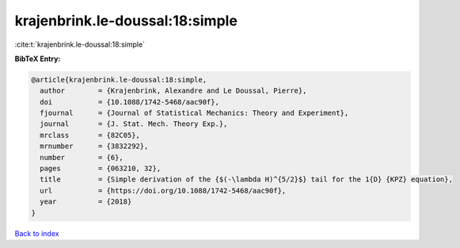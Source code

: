 krajenbrink.le-doussal:18:simple
================================

:cite:t:`krajenbrink.le-doussal:18:simple`

**BibTeX Entry:**

.. code-block:: bibtex

   @article{krajenbrink.le-doussal:18:simple,
     author        = {Krajenbrink, Alexandre and Le Doussal, Pierre},
     doi           = {10.1088/1742-5468/aac90f},
     fjournal      = {Journal of Statistical Mechanics: Theory and Experiment},
     journal       = {J. Stat. Mech. Theory Exp.},
     mrclass       = {82C05},
     mrnumber      = {3832292},
     number        = {6},
     pages         = {063210, 32},
     title         = {Simple derivation of the {$(-\lambda H)^{5/2}$} tail for the 1{D} {KPZ} equation},
     url           = {https://doi.org/10.1088/1742-5468/aac90f},
     year          = {2018}
   }

`Back to index <../By-Cite-Keys.html>`_
